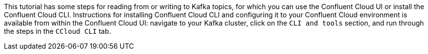 This tutorial has some steps for reading from or writing to Kafka topics, for which you can use the Confluent Cloud UI or install the Confluent Cloud CLI.
Instructions for installing Confluent Cloud CLI and configuring it to your Confluent Cloud environment is available from within the Confluent Cloud UI: navigate to your Kafka cluster, click on the `CLI and tools` section, and run through the steps in the `CCloud CLI` tab.
